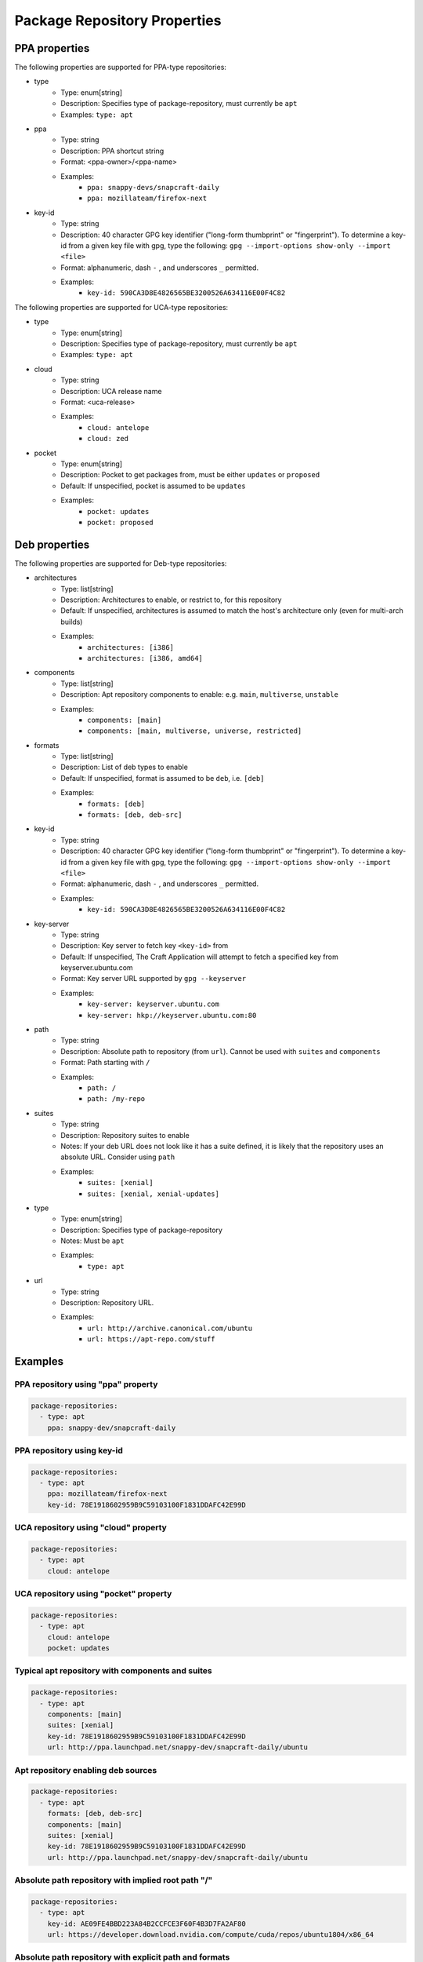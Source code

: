 
Package Repository Properties
*****************************

.. _ppa-properties:

PPA properties
==============

The following properties are supported for PPA-type repositories:

- type
   - Type: enum[string]
   - Description: Specifies type of package-repository, must currently be
     ``apt``
   - Examples: ``type: apt``
- ppa
   - Type: string
   - Description: PPA shortcut string
   - Format: <ppa-owner>/<ppa-name>
   - Examples:
      - ``ppa: snappy-devs/snapcraft-daily``
      - ``ppa: mozillateam/firefox-next``
- key-id
   - Type: string
   - Description: 40 character GPG key identifier ("long-form thumbprint" or
     "fingerprint"). To determine a key-id from a given key file with gpg,
     type the following: ``gpg --import-options show-only --import <file>``
   - Format: alphanumeric, dash ``-`` , and underscores ``_`` permitted.
   - Examples:
       - ``key-id: 590CA3D8E4826565BE3200526A634116E00F4C82``

.. _uca-properties:

The following properties are supported for UCA-type repositories:

- type
   - Type: enum[string]
   - Description: Specifies type of package-repository, must currently be
     ``apt``
   - Examples: ``type: apt``
- cloud
   - Type: string
   - Description: UCA release name
   - Format: <uca-release>
   - Examples:
      - ``cloud: antelope``
      - ``cloud: zed``
- pocket
   - Type: enum[string]
   - Description: Pocket to get packages from, must be either ``updates``
     or ``proposed``
   - Default: If unspecified, pocket is assumed to be ``updates``
   - Examples:
      - ``pocket: updates``
      - ``pocket: proposed``

.. _deb-properties:

Deb properties
==============

The following properties are supported for Deb-type repositories:

- architectures
   - Type: list[string]
   - Description: Architectures to enable, or restrict to, for this repository
   - Default: If unspecified, architectures is assumed to match the host's
     architecture only (even for multi-arch builds)
   - Examples:
      - ``architectures: [i386]``
      - ``architectures: [i386, amd64]``
- components
   - Type: list[string]
   - Description: Apt repository components to enable: e.g.
     ``main``, ``multiverse``, ``unstable``
   - Examples:
       - ``components: [main]``
       - ``components: [main, multiverse, universe, restricted]``
- formats
   - Type: list[string]
   - Description: List of deb types to enable
   - Default: If unspecified, format is assumed to be ``deb``, i.e. ``[deb]``
   - Examples:
       - ``formats: [deb]``
       - ``formats: [deb, deb-src]``
- key-id
   - Type: string
   - Description: 40 character GPG key identifier ("long-form thumbprint" or
     "fingerprint"). To determine a key-id from a given key file with gpg,
     type the following: ``gpg --import-options show-only --import <file>``
   - Format: alphanumeric, dash ``-`` , and underscores ``_`` permitted.
   - Examples:
       - ``key-id: 590CA3D8E4826565BE3200526A634116E00F4C82``
- key-server
   - Type: string
   - Description: Key server to fetch key ``<key-id>`` from
   - Default: If unspecified, The Craft Application will attempt to fetch a
     specified key from keyserver.ubuntu.com
   - Format: Key server URL supported by ``gpg --keyserver``
   - Examples:
       - ``key-server: keyserver.ubuntu.com``
       - ``key-server: hkp://keyserver.ubuntu.com:80``
- path
   - Type: string
   - Description: Absolute path to repository (from ``url``). Cannot be used
     with ``suites`` and ``components``
   - Format: Path starting with ``/``
   - Examples:
       - ``path: /``
       - ``path: /my-repo``
- suites
   - Type: string
   - Description: Repository suites to enable
   - Notes: If your deb URL does not look like it has a suite defined, it is
     likely that the repository uses an absolute URL. Consider using ``path``
   - Examples:
       - ``suites: [xenial]``
       - ``suites: [xenial, xenial-updates]``
- type
   - Type: enum[string]
   - Description: Specifies type of package-repository
   - Notes: Must be ``apt``
   - Examples:
       - ``type: apt``
- url
   - Type: string
   - Description: Repository URL.
   - Examples:
       - ``url: http://archive.canonical.com/ubuntu``
       - ``url: https://apt-repo.com/stuff``

Examples
========

PPA repository using "ppa" property
-----------------------------------

.. code-block:: yaml

   package-repositories:
     - type: apt
       ppa: snappy-dev/snapcraft-daily

PPA repository using key-id
---------------------------

.. code-block:: yaml

   package-repositories:
     - type: apt
       ppa: mozillateam/firefox-next
       key-id: 78E1918602959B9C59103100F1831DDAFC42E99D

UCA repository using "cloud" property
-------------------------------------

.. code-block:: yaml

   package-repositories:
     - type: apt
       cloud: antelope

UCA repository using "pocket" property
--------------------------------------

.. code-block:: yaml

   package-repositories:
     - type: apt
       cloud: antelope
       pocket: updates

Typical apt repository with components and suites
-------------------------------------------------

.. code-block:: yaml

   package-repositories:
     - type: apt
       components: [main]
       suites: [xenial]
       key-id: 78E1918602959B9C59103100F1831DDAFC42E99D
       url: http://ppa.launchpad.net/snappy-dev/snapcraft-daily/ubuntu

Apt repository enabling deb sources
-----------------------------------

.. code-block:: yaml

   package-repositories:
     - type: apt
       formats: [deb, deb-src]
       components: [main]
       suites: [xenial]
       key-id: 78E1918602959B9C59103100F1831DDAFC42E99D
       url: http://ppa.launchpad.net/snappy-dev/snapcraft-daily/ubuntu

Absolute path repository with implied root path "/"
---------------------------------------------------

.. code-block:: yaml

   package-repositories:
     - type: apt
       key-id: AE09FE4BBD223A84B2CCFCE3F60F4B3D7FA2AF80
       url: https://developer.download.nvidia.com/compute/cuda/repos/ubuntu1804/x86_64

Absolute path repository with explicit path and formats
-------------------------------------------------------

.. code-block:: yaml

   package-repositories:
     - type: apt
       formats: [deb]
       path: /
       key-id: AE09FE4BBD223A84B2CCFCE3F60F4B3D7FA2AF80
       url: https://developer.download.nvidia.com/compute/cuda/repos/ubuntu1804/x86_64`
